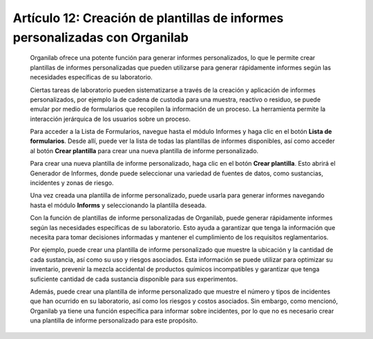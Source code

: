 Artículo 12: Creación de plantillas de informes personalizadas con Organilab
========================================================================================

    Organilab ofrece una potente función para generar informes personalizados, lo que le permite crear plantillas de informes personalizadas que pueden utilizarse para generar rápidamente informes según las necesidades específicas de su laboratorio.

    Ciertas tareas de laboratorio pueden sistematizarse a través de la creación y aplicación de informes personalizados, por ejemplo la de cadena de custodia para una muestra, reactivo o residuo, se puede emular por medio de formularios  que recopilen la información de un proceso. La  herramienta permite la interacción jerárquica de los usuarios  sobre un proceso.

    Para acceder a la Lista de Formularios, navegue hasta el módulo Informes y haga clic en el botón **Lista de formularios**. Desde allí, puede ver la lista de todas las plantillas de informes disponibles, así como acceder al botón **Crear plantilla** para crear una nueva plantilla de informe personalizado.

    Para crear una nueva plantilla de informe personalizado, haga clic en el botón **Crear plantilla**. Esto abrirá el Generador de Informes, donde puede seleccionar una variedad de fuentes de datos, como sustancias, incidentes y zonas de riesgo.

    Una vez creada una plantilla de informe personalizado, puede usarla para generar informes navegando hasta el módulo **Informs** y seleccionando la plantilla deseada.

    Con la función de plantillas de informe personalizadas de Organilab, puede generar rápidamente informes según las necesidades específicas de su laboratorio. Esto ayuda a garantizar que tenga la información que necesita para tomar decisiones informadas y mantener el cumplimiento de los requisitos reglamentarios.

    Por ejemplo, puede crear una plantilla de informe personalizado que muestre la ubicación y la cantidad de cada sustancia, así como su uso y riesgos asociados. Esta información se puede utilizar para optimizar su inventario, prevenir la mezcla accidental de productos químicos incompatibles y garantizar que tenga suficiente cantidad de cada sustancia disponible para sus experimentos.

    Además, puede crear una plantilla de informe personalizado que muestre el número y tipos de incidentes que han ocurrido en su laboratorio, así como los riesgos y costos asociados. Sin embargo, como mencionó, Organilab ya tiene una función específica para informar sobre incidentes, por lo que no es necesario crear una plantilla de informe personalizado para este propósito.
